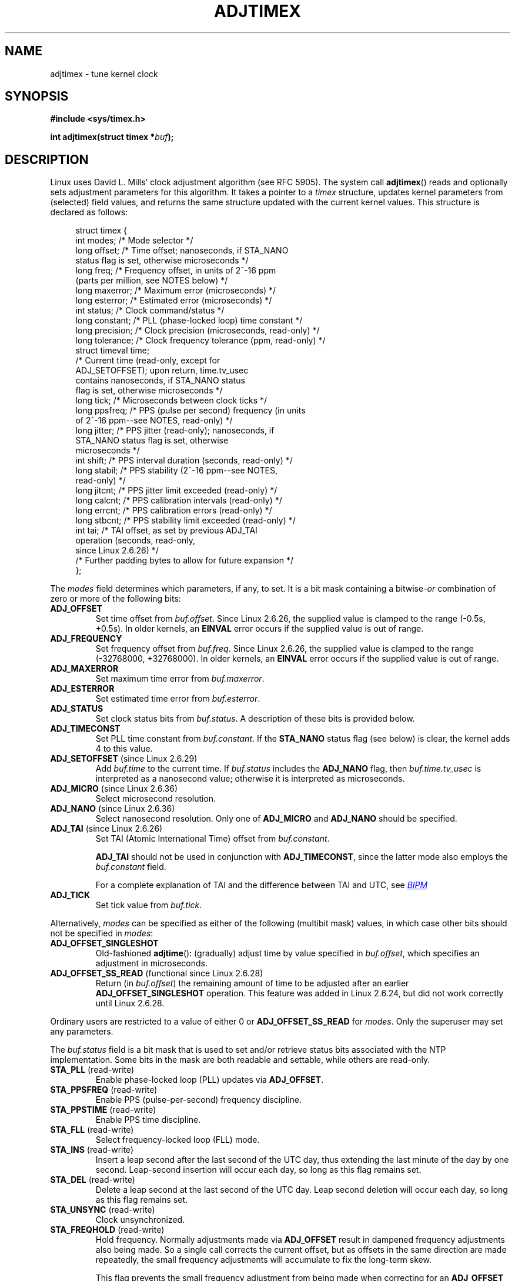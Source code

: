 .\" Copyright (c) 1995 Michael Chastain (mec@shell.portal.com), 15 April 1995.
.\" and Copyright (C) 2014 Michael Kerrisk <mtk.manpages@gmail.com>
.\"
.\" %%%LICENSE_START(GPLv2+_DOC_FULL)
.\" This is free documentation; you can redistribute it and/or
.\" modify it under the terms of the GNU General Public License as
.\" published by the Free Software Foundation; either version 2 of
.\" the License, or (at your option) any later version.
.\"
.\" The GNU General Public License's references to "object code"
.\" and "executables" are to be interpreted as the output of any
.\" document formatting or typesetting system, including
.\" intermediate and printed output.
.\"
.\" This manual is distributed in the hope that it will be useful,
.\" but WITHOUT ANY WARRANTY; without even the implied warranty of
.\" MERCHANTABILITY or FITNESS FOR A PARTICULAR PURPOSE.  See the
.\" GNU General Public License for more details.
.\"
.\" You should have received a copy of the GNU General Public
.\" License along with this manual; if not, see
.\" <http://www.gnu.org/licenses/>.
.\" %%%LICENSE_END
.\"
.\" Modified 1997-01-31 by Eric S. Raymond <esr@thyrsus.com>
.\" Modified 1997-07-30 by Paul Slootman <paul@wurtel.demon.nl>
.\" Modified 2004-05-27 by Michael Kerrisk <mtk.manpages@gmail.com>
.\"
.TH ADJTIMEX 2 2014-12-31 "Linux" "Linux Programmer's Manual"
.SH NAME
adjtimex \- tune kernel clock
.SH SYNOPSIS
.nf
.B #include <sys/timex.h>

.BI "int adjtimex(struct timex *" "buf" );
.fi
.SH DESCRIPTION
Linux uses David L. Mills' clock adjustment algorithm (see RFC\ 5905).
The system call
.BR adjtimex ()
reads and optionally sets adjustment parameters for this algorithm.
It takes a pointer to a
.I timex
structure, updates kernel parameters from (selected) field values,
and returns the same structure updated with the current kernel values.
This structure is declared as follows:
.PP
.in +4n
.nf
struct timex {
    int  modes;      /* Mode selector */
    long offset;     /* Time offset; nanoseconds, if STA_NANO
                        status flag is set, otherwise microseconds */
    long freq;       /* Frequency offset, in units of 2^-16 ppm
                        (parts per million, see NOTES below) */
    long maxerror;   /* Maximum error (microseconds) */
    long esterror;   /* Estimated error (microseconds) */
    int  status;     /* Clock command/status */
    long constant;   /* PLL (phase-locked loop) time constant */
    long precision;  /* Clock precision (microseconds, read-only) */
    long tolerance;  /* Clock frequency tolerance (ppm, read-only) */
    struct timeval time;
                     /* Current time (read-only, except for
                        ADJ_SETOFFSET); upon return, time.tv_usec
                        contains nanoseconds, if STA_NANO status
                        flag is set, otherwise microseconds */
    long tick;       /* Microseconds between clock ticks */
    long ppsfreq;    /* PPS (pulse per second) frequency (in units
                        of 2^-16 ppm\-\-see NOTES, read-only) */
    long jitter;     /* PPS jitter (read-only); nanoseconds, if
                        STA_NANO status flag is set, otherwise
                        microseconds */
    int  shift;      /* PPS interval duration (seconds, read-only) */
    long stabil;     /* PPS stability (2^-16 ppm\-\-see NOTES,
                        read-only) */
    long jitcnt;     /* PPS jitter limit exceeded (read-only) */
    long calcnt;     /* PPS calibration intervals (read-only) */
    long errcnt;     /* PPS calibration errors (read-only) */
    long stbcnt;     /* PPS stability limit exceeded (read-only) */
    int tai;         /* TAI offset, as set by previous ADJ_TAI
                        operation (seconds, read-only,
                        since Linux 2.6.26) */
    /* Further padding bytes to allow for future expansion */
};
.fi
.in
.PP
The
.I modes
field determines which parameters, if any, to set.
It is a bit mask containing a
.RI bitwise- or
combination of zero or more of the following bits:
.TP
.BR ADJ_OFFSET
Set time offset from
.IR buf.offset .
Since Linux 2.6.26,
.\" commit 074b3b87941c99bc0ce35385b5817924b1ed0c23
the supplied value is clamped to the range (\-0.5s, +0.5s).
In older kernels, an
.B EINVAL
error occurs if the supplied value is out of range.
.TP
.BR ADJ_FREQUENCY
Set frequency offset from
.IR buf.freq .
Since Linux 2.6.26,
.\" commit 074b3b87941c99bc0ce35385b5817924b1ed0c23
the supplied value is clamped to the range (\-32768000, +32768000).
In older kernels, an
.B EINVAL
error occurs if the supplied value is out of range.
.TP
.BR ADJ_MAXERROR
Set maximum time error from
.IR buf.maxerror .
.TP
.BR ADJ_ESTERROR
Set estimated time error from
.IR buf.esterror .
.TP
.BR ADJ_STATUS
Set clock status bits from
.IR buf.status .
A description of these bits is provided below.
.TP
.BR ADJ_TIMECONST
Set PLL time constant from
.IR buf.constant .
If the
.B STA_NANO
status flag (see below) is clear, the kernel adds 4 to this value.
.TP
.BR ADJ_SETOFFSET " (since Linux 2.6.29)"
.\" commit 094aa1881fdc1b8889b442eb3511b31f3ec2b762
.\" Author: Richard Cochran <richardcochran@gmail.com>
Add
.I buf.time
to the current time.
If
.I buf.status
includes the
.B ADJ_NANO
flag, then
.I buf.time.tv_usec
is interpreted as a nanosecond value;
otherwise it is interpreted as microseconds.
.TP
.BR ADJ_MICRO " (since Linux 2.6.36)"
.\" commit eea83d896e318bda54be2d2770d2c5d6668d11db
.\" Author: Roman Zippel <zippel@linux-m68k.org>
Select microsecond resolution.
.TP
.BR ADJ_NANO " (since Linux 2.6.36)"
.\" commit eea83d896e318bda54be2d2770d2c5d6668d11db
.\" Author: Roman Zippel <zippel@linux-m68k.org>
Select nanosecond resolution.
Only one of
.BR ADJ_MICRO
and
.BR ADJ_NANO
should be specified.
.TP
.BR ADJ_TAI " (since Linux 2.6.26)"
.\" commit 153b5d054ac2d98ea0d86504884326b6777f683d
Set TAI (Atomic International Time) offset from
.IR buf.constant .

.BR ADJ_TAI
should not be used in conjunction with
.BR ADJ_TIMECONST ,
since the latter mode also employs the
.IR buf.constant
field.

For a complete explanation of TAI
and the difference between TAI and UTC, see
.UR http://www.bipm.org/en/bipm/tai/tai.html
.I BIPM
.UE
.TP
.BR ADJ_TICK
Set tick value from
.IR buf.tick .
.PP
Alternatively,
.I modes
can be specified as either of the following (multibit mask) values,
in which case other bits should not be specified in
.IR modes :
.\" In general, the other bits are ignored, but ADJ_OFFSET_SINGLESHOT 0x8001
.\" ORed with ADJ_NANO (0x2000) gives 0xa0001 == ADJ_OFFSET_SS_READ!!
.TP
.BR ADJ_OFFSET_SINGLESHOT
.\" In user space, ADJ_OFFSET_SINGLESHOT is 0x8001
.\" In kernel space it is 0x0001, and must be ANDed with ADJ_ADJTIME (0x8000)
Old-fashioned
.BR adjtime ():
(gradually) adjust time by value specified in
.IR buf.offset ,
which specifies an adjustment in microseconds.
.TP
.BR ADJ_OFFSET_SS_READ " (functional since Linux 2.6.28)"
.\" In user space, ADJ_OFFSET_SS_READ is 0xa001
.\" In kernel space there is ADJ_OFFSET_READONLY (0x2000) anded with
.\" ADJ_ADJTIME (0x8000) and ADJ_OFFSET_SINGLESHOT (0x0001) to give 0xa001)
Return (in
.IR buf.offset )
the remaining amount of time to be adjusted after an earlier
.BR ADJ_OFFSET_SINGLESHOT
operation.
This feature was added in Linux 2.6.24,
.\" commit 52bfb36050c8529d9031d2c2513b281a360922ec
but did not work correctly
.\" commit 916c7a855174e3b53d182b97a26b2e27a29726a1
until Linux 2.6.28.
.PP
Ordinary users are restricted to a value of either 0 or
.B ADJ_OFFSET_SS_READ
for
.IR modes .
Only the superuser may set any parameters.

The
.I buf.status
field is a bit mask that is used to set and/or retrieve status
bits associated with the NTP implementation.
Some bits in the mask are both readable and settable,
while others are read-only.
.TP
.BR STA_PLL " (read-write)"
Enable phase-locked loop (PLL) updates via
.BR ADJ_OFFSET .
.TP
.BR STA_PPSFREQ " (read-write)"
Enable PPS (pulse-per-second) frequency discipline.
.TP
.BR STA_PPSTIME " (read-write)"
Enable PPS time discipline.
.TP
.BR STA_FLL " (read-write)"
Select frequency-locked loop (FLL) mode.
.TP
.BR STA_INS " (read-write)"
Insert a leap second after the last second of the UTC day,
thus extending the last minute of the day by one second.
Leap-second insertion will occur each day, so long as this flag remains set.
.\" John Stultz;
.\"     Usually this is written as extending the day by one second,
.\"     which is represented as:
.\"        23:59:59
.\"        23:59:60
.\"        00:00:00
.\"     
.\"     But since posix cannot represent 23:59:60, we repeat the last second:
.\"        23:59:59 + TIME_INS
.\"        23:59:59 + TIME_OOP
.\"        00:00:00 + TIME_WAIT
.\"
.TP
.BR STA_DEL " (read-write)"
Delete a leap second at the last second of the UTC day.
.\" John Stultz:
.\"     Similarly the progression here is:
.\"        23:59:57 + TIME_DEL
.\"        23:59:58 + TIME_DEL
.\"        00:00:00 + TIME_WAIT
Leap second deletion will occur each day, so long as this flag
remains set.
.\" FIXME Does there need to be a statement that it is nonsensical to set
.\"     to set both STA_INS and STA_DEL?
.TP
.BR STA_UNSYNC " (read-write)"
Clock unsynchronized.
.TP
.BR STA_FREQHOLD " (read-write)"
Hold frequency.
.\" Following text from John Stultz:
Normally adjustments made via
.B ADJ_OFFSET
result in dampened frequency adjustments also being made.
So a single call corrects the current offset,
but as offsets in the same direction are made repeatedly,
the small frequency adjustments will accumulate to fix the long-term skew.
 
This flag prevents the small frequency adjustment from being made
when correcting for an
.B ADJ_OFFSET
value.
.\" According to the Kernel Application Program Interface document,
.\" STA_FREQHOLD is not used by the NTP version 4 daemon
.TP
.BR STA_PPSSIGNAL " (read-only)"
A valid PPS (pulse-per-second) signal is present.
.TP
.BR STA_PPSJITTER " (read-only)"
PPS signal jitter exceeded.
.TP
.BR STA_PPSWANDER " (read-only)"
PPS signal wander exceeded.
.TP
.BR STA_PPSERROR " (read-only)"
PPS signal calibration error.
.TP
.BR STA_CLOCKERR " (read-only)"
Clock hardware fault.
.\" Not set in current kernel (4.5), but checked in a few places
.TP
.BR STA_NANO " (read-only; since Linux 2.6.26)"
.\" commit eea83d896e318bda54be2d2770d2c5d6668d11db
.\" Author: Roman Zippel <zippel@linux-m68k.org>
Resolution (0 = microsecond, 1 = nanoseconds).
Set via
.BR ADJ_NANO ,
cleared via
.BR ADJ_MICRO .
.TP
.BR STA_MODE " (since Linux 2.6.26)"
.\" commit eea83d896e318bda54be2d2770d2c5d6668d11db
.\" Author: Roman Zippel <zippel@linux-m68k.org>
Mode (0 = Phase Locked Loop, 1 = Frequency Locked Loop).
.TP
.BR STA_CLK " (read-only; since Linux 2.6.26)"
.\" commit eea83d896e318bda54be2d2770d2c5d6668d11db
.\" Author: Roman Zippel <zippel@linux-m68k.org>
Clock source (0 = A, 1 = B); currently unused.
.PP
Attempts to set read-only
.I status
bits are silently ignored.
.SH RETURN VALUE
On success,
.BR adjtimex ()
returns the clock state; that is, one of the following values:
.TP 12
.BR TIME_OK
Clock synchronized, no leap second adjustment pending.
.TP
.BR TIME_INS
Indicates that a leap second will be added at the end of the UTC day.
.TP
.BR TIME_DEL
Indicates that a leap second will be deleted at the end of the UTC day.
.TP
.BR TIME_OOP
Insertion of a leap second is in progress.
.TP
.BR TIME_WAIT
A leap-second insertion or deletion has been completed.
This value will be returned until the next
.BR ADJ_STATUS
operation clears the
.B STA_INS
and
.B STA_DEL
flags.
.TP
.BR TIME_ERROR
The system clock is not synchronized to a reliable server.
This value is returned when any of the following holds true:
.RS
.IP * 3
Either
.B STA_UNSYNC
or
.B STA_CLOCKERR
is set.
.IP *
.B STA_PPSSIGNAL
is clear and either
.B STA_PPSFREQ
or
.B STA_PPSTIME
is set.
.IP *
.B STA_PPSTIME
and
.B STA_PPSJITTER
are both set.
.IP *
.B STA_PPSFREQ
is set and either
.B STA_PPSWANDER
or
.B STA_PPSJITTER
is set.
.RE
.IP
The symbolic name
.B TIME_BAD
is a synonym for
.BR TIME_ERROR ,
provided for backward compatibility.
.PP
Note that starting with Linux 3.4,
.\" commit 6b43ae8a619d17c4935c3320d2ef9e92bdeed05d changed to asynchronous
.\"  operation, so we can no longer rely on the return code.
the call operates asynchronously and the return value usually will
not reflect a state change caused by the call itself.
.PP
On failure,
.BR adjtimex ()
returns \-1 and sets
.IR errno .
.SH ERRORS
.TP
.B EFAULT
.I buf
does not point to writable memory.
.TP
.BR EINVAL " (kernels before Linux 2.6.26)"
An attempt was made to set
.I buf.freq
to a value outside the range (\-33554432, +33554432).
.\" From a quck glance, it appears there was no clamping or range check
.\" for buf.freq in kernels before 2.0
.TP
.BR EINVAL " (kernels before Linux 2.6.26)"
An attempt was made to set
.I buf.offset
to a value outside the permitted range.
In kernels before Linux 2.0, the permitted range was (\-131072, +131072).
From Linux 2.0 onwards, the permitted range was (\-512000, +512000).
.TP
.B EINVAL
An attempt was made to set
.I buf.status
to a value other than those listed above.
.TP
.B EINVAL
An attempt was made to set
.I buf.tick
to a value outside the range
.RB 900000/ HZ
to
.RB 1100000/ HZ ,
where
.B HZ
is the system timer interrupt frequency.
.TP
.B EPERM
.I buf.modes
is neither 0 nor
.BR ADJ_OFFSET_SS_READ ,
and the caller does not have sufficient privilege.
Under Linux, the
.B CAP_SYS_TIME
capability is required.
.SH NOTES
In struct
.IR timex ,
.IR freq ,
.IR ppsfreq ,
and
.I stabil
are ppm (parts per million) with a 16-bit fractional part,
which means that a value of 1 in one of those fields
actually means 2^-16 ppm, and 2^16=65536 is 1 ppm.
This is the case for both input values (in the case of
.IR freq )
and output values.

The leap-second processing triggered vy
.B STA_INS
and
.B STA_DEL
is done by the kernel in timer context
Thus, it will take one tick into the second
for the leap second to be inserted or deleted.
.SH CONFORMING TO
.BR adjtimex ()
is Linux-specific and should not be used in programs
intended to be portable.
See
.BR adjtime (3)
for a more portable, but less flexible,
method of adjusting the system clock.
.SH SEE ALSO
.BR settimeofday (2),
.BR adjtime (3),
.\" .BR ntp_adjtime (3),
.\" .BR ntp_gettime (3),
.BR capabilities (7),
.BR time (7),
.BR adjtimex (8)

.ad l
.UR http://www.slac.stanford.edu/comp/unix/\:package/\:rtems/\:src/\:ssrlApps/\:ntpNanoclock/\:api.htm
NTP "Kernel Application Program Interface"
.UE
